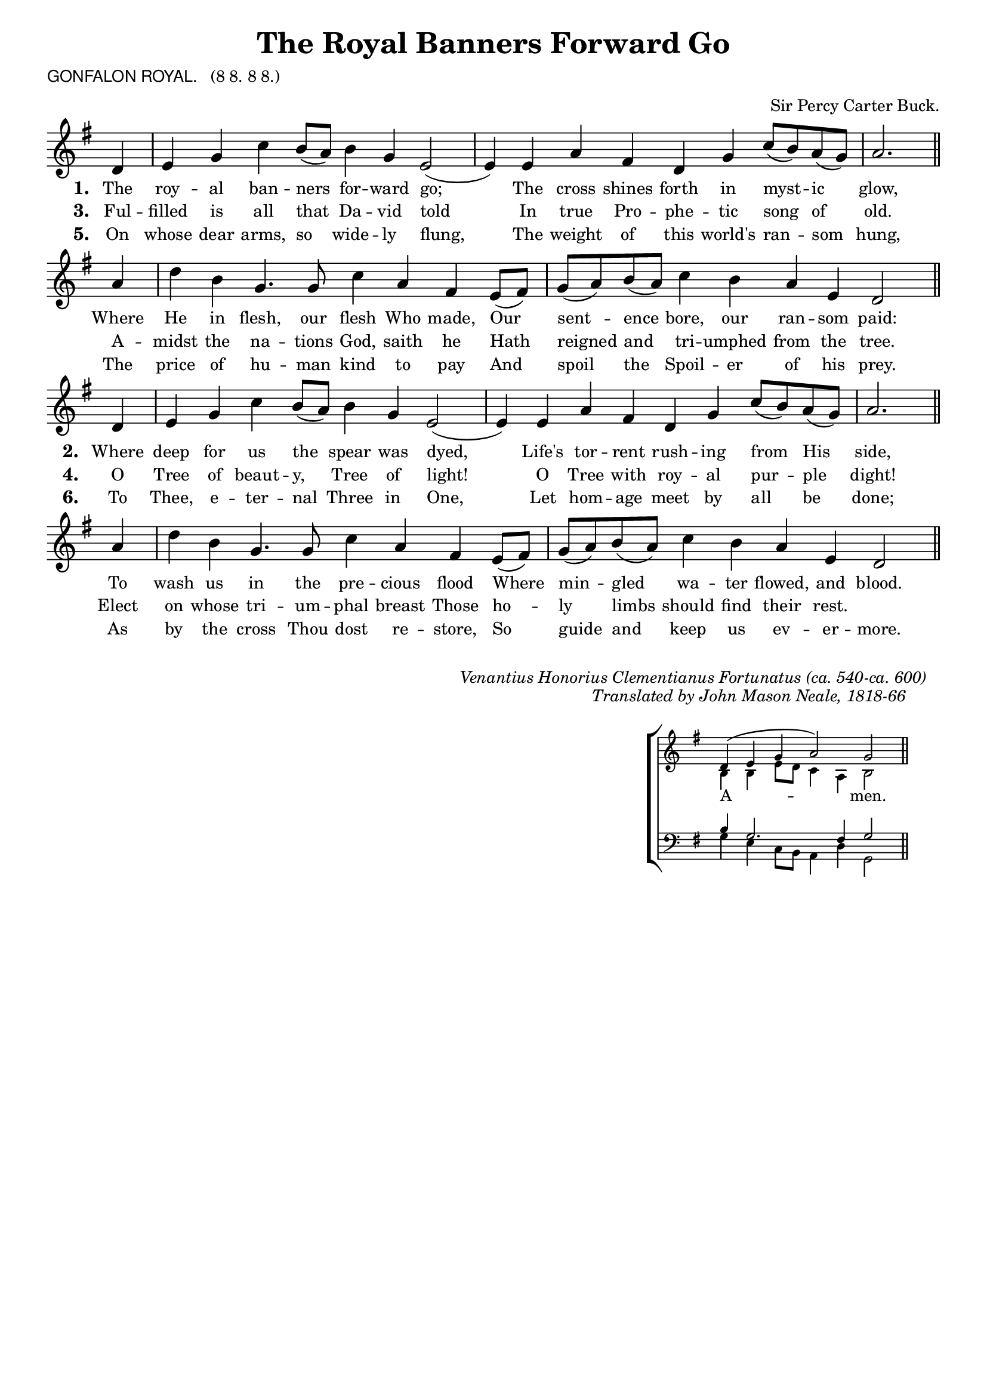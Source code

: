\version "2.10"

\header {
  title = "The Royal Banners Forward Go"
			       
  arranger = \markup { \small { "Sir Percy Carter Buck."} }
  poet = \markup { \small { \sans  "GONFALON ROYAL." \hspace #1 \roman { "(8 8. 8 8.)"} } }
%  meter = \markup { \small { \italic {Slow} \fontsize #-5 \general-align #Y #DOWN \note #"2" #1 = 54.} }
  tagline = ""
}

%%%%%%%%%%%%%%%%%%%%%%%%%% Macros

%% Used to pull a note left. Used when a slurred note pair straddles a longer note above when notecolumn force-hshift does not work 		 
%straddle =  { \once \override Score.SeparationItem #'padding = #2
%              \once \override NoteHead #'X-offset = #-0.8 
%              \once \override Stem #'X-offset = #-0.8 }

%%% merge. Macro to pull note slightly leftwards.  Used to produce those partially merged wholenotes 
%merge = \once \override NoteColumn #'force-hshift = #-0.01
		            
%%%%%%%%%%%%%%%%%%%%%%%%%% End of Macro definitions	   
	      
%%% SATB voices

global = {
  \time 4/2
  \key g \major
  \set Staff.midiInstrument = "church organ"
}

soprano = \relative c' {
\partial 4 d4 | e g c b8( a) b4 g e2( | e4)  e a fis | d g c8( b) a( g) | a2. \bar "||"
\partial 4 a4 | d b g4. g8 | c4 a fis e8( fis) | g( a) b( a) c4 b a e d2 \bar "||"
}

alto = \relative c' {
\partial 4 b4 | b c e d | d2 c4 d | c2. d4 | d2. cis4 d2. \bar "||"
f4 | f2 e e dis4 cis8( dis) | e4 f e d | e c a2 \bar "||"
}

tenor = \relative c { \clef "treble_8"
\partial 4 d4 | e g c b8 a b4 g e2( | e4)  e a fis | d g c8( b) a( g) | a2. \bar "||"
a4 | d b g4. g8 | c4 a fis e8( fis) | g( a) b( a) c4 b a e d2 \bar "||"
}

bass = \relative c { \clef bass
\partial 4 d4 | e g c b8 a b4 g e2( | e4)  e a fis | d g c8( b) a( g) | a2. \bar "||"
a4 | d b g4. g8 | c4 a fis e8( fis) | g( a) b( a) c4 b a e d2 \bar "||"
}

firstWords = \lyricmode
{
    \override Score . LyricText #'font-size = #-0.5
    \override Score . LyricHyphen #'minimum-distance = #1
    \override Score . LyricSpace #'minimum-distance = #0.8
    % \override Score . LyricText #'font-name = #"Gentium"
    % \override Score . LyricText #'self-alignment-X = #-1
    \set stanza = "1. "
    %\set vocalName = "Men/Women/Unison/SATB"
The roy -- al ban -- ners for -- ward go;
The cross shines forth in myst -- ic glow,
Where He in flesh, our flesh Who made,
Our sent -- ence bore, our ran -- som paid:
}

secondWords = \lyricmode
{
\override Score . LyricText #'font-size = #-0.5
    \override Score . LyricHyphen #'minimum-distance = #1
    \override Score . LyricSpace #'minimum-distance = #0.8
    % \override Score . LyricText #'font-name = #"Gentium"
	\set stanza = "2. "
Where deep for us the spear was dyed,
Life's tor -- rent rush -- ing from His side,
To wash us in the pre -- cious flood
Where min -- gled wa -- ter flowed, and blood.
}

thirdWords = \lyricmode
{
	\set stanza = "3. "
Ful -- filled is all that Da -- vid told
In true Pro -- phe -- tic song of old.
A -- midst the na -- tions God, saith he
Hath reigned and tri -- umphed from the tree.
}

fourthWords = \lyricmode
{
\set stanza = "4. "
O Tree of beaut -- y, Tree of light!
	O Tree with roy -- al pur -- ple dight!
	Elect on whose tri -- um -- phal breast
	Those ho -- ly limbs should find their rest.
}

fifthWords = \lyricmode
{
\set stanza = "5. "
On whose dear arms, so wide -- ly flung,
The weight of this world's ran -- som hung,
The price of hu -- man kind to pay
And spoil the Spoil -- er of his prey.
}

sixthWords = \lyricmode
{
\set stanza = "6. "
To Thee, e -- ter -- nal Three in One,
Let hom -- age meet by all be done;
As by the cross Thou dost re -- store,
So guide and keep us ev -- er -- more.
}


#(ly:set-option 'point-and-click #f)

\paper {
  #(set-paper-size "a4")
%  annotate-spacing = ##t
  print-page-number = ##f
  ragged-last-bottom = ##t
  ragged-bottom = ##t
}

\book{

%%% Score block	
	
\score{
\new ChoirStaff	
 <<

	\context Staff = upper << 
	\context Voice = sopranos { \global \soprano }
	\context Lyrics = sopranos \lyricsto sopranos \firstWords
	\context Lyrics = sopranosTwo \lyricsto sopranos \thirdWords
	\context Lyrics = sopranosThree \lyricsto sopranos \fifthWords
			>>
 >>
\layout {
		indent=0
%		\context { \Score timing = ##f }
		\context { \Score \remove "Bar_number_engraver" }
		\context { \Staff \remove "Time_signature_engraver" }
		\context { \Score \remove "Mark_engraver"  }
                \context { \Staff \consists "Mark_engraver"  }
	}

\midi { 
   \context { \Score tempoWholesPerMinute = #(ly:make-moment 54 2) }
       }	
} %%score bracket

%%% Next 3 verses

\score{
\new ChoirStaff	
 <<

	\context Staff = upper << 
	\context Voice = sopranos { \global \soprano }
	\context Lyrics = sopranos \lyricsto sopranos \secondWords
	\context Lyrics = sopranosTwo \lyricsto sopranos \fourthWords
	\context Lyrics = sopranosThree \lyricsto sopranos \sixthWords
			>>
 >>
\layout {
		indent=0
%		\context { \Score timing = ##f }
		\context { \Score \remove "Bar_number_engraver" }
		\context { \Staff \remove "Time_signature_engraver" }
		\context { \Score \remove "Mark_engraver"  }
                \context { \Staff \consists "Mark_engraver"  }
	}

} %% Score bracket

\markup { \line {" "} }
\markup { \line {" "} }
\markup { \line {" "} }
\markup { \line {" "} }

%%% Lyrics titles

\markup { \small { \hspace #50 \italic "Venantius Honorius Clementianus Fortunatus (ca. 540-ca. 600)"} }

\markup { \small { \hspace #66 \italic "Translated by John Mason Neale, 1818-66" } }

%%% Amen score block
\score{
  \new ChoirStaff
   <<
        \context Staff = upper \with { fontSize = #-3  \override StaffSymbol #'staff-space = #(magstep -2) }  
	                      << 
	\context Voice = "sopranos" { \relative c' { \clef treble \global \voiceOne \partial 4 d4( | e g a2) | g2 \bar "||" }}
	\context Voice = "altos"    { \relative c' {  \clef treble \global \voiceTwo b4 b e8 d c4 a | b2 \bar "||" }}
	                      >>
			      
	\context Lyrics \lyricsto "sopranos" { \override LyricText #'font-size = #-1 A -- men. }
	
	\context Staff = lower \with { fontSize = #-3  \override StaffSymbol #'staff-space = #(magstep -2) }  
	                       <<
	\context Voice = "tenors" { \relative c' { \clef bass \global \voiceThree b4 g2. fis4 g2 \bar "||" }}
	\context Voice = "basses" { \relative c' { \clef bass \global \voiceFour  g4 e c8 b a4 d | g,2 \bar "||" }}
			        >> 
  >>			      
\header { breakbefore = ##f piece = " " opus = " " }
\layout { 
	\context { \Score timing = ##f }
	ragged-right = ##t
	indent = 13\cm
	\context { \Staff \remove Time_signature_engraver }

       }

%%% Amen midi       
\midi { \context { \Score tempoWholesPerMinute = #(ly:make-moment 54 2) }}   
       
}  

} %%book bracket
